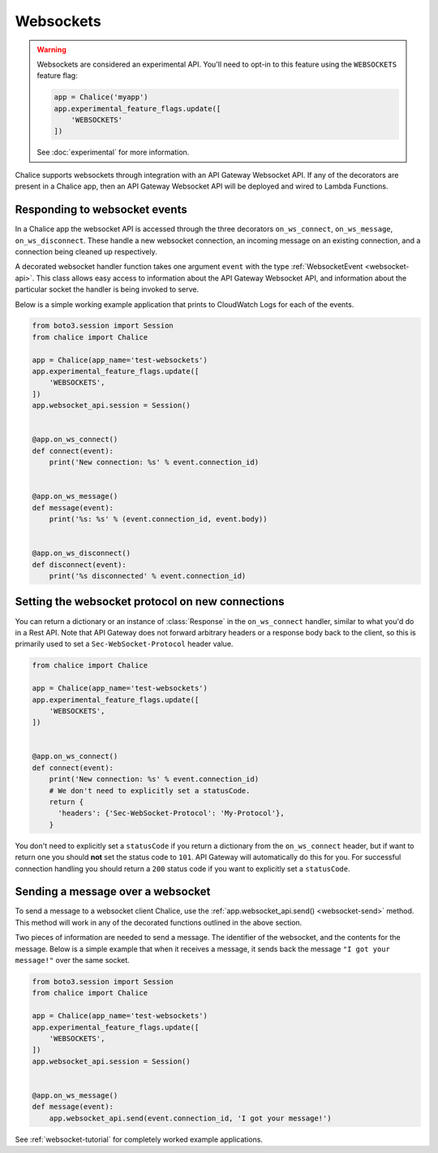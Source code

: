 Websockets
==========

.. warning::

  Websockets are considered an experimental API.  You'll need to opt-in
  to this feature using the ``WEBSOCKETS`` feature flag:

  .. code-block:: python

    app = Chalice('myapp')
    app.experimental_feature_flags.update([
        'WEBSOCKETS'
    ])

  See :doc:`experimental` for more information.


Chalice supports websockets through integration with an API Gateway Websocket
API. If any of the decorators are present in a Chalice app, then an API
Gateway Websocket API will be deployed and wired to Lambda Functions.


Responding to websocket events
------------------------------

In a Chalice app the websocket API is accessed through the three decorators
``on_ws_connect``, ``on_ws_message``, ``on_ws_disconnect``. These handle a new
websocket connection, an incoming message on an existing connection, and a
connection being cleaned up respectively.

A decorated websocket handler function takes one argument ``event`` with the
type :ref:`WebsocketEvent <websocket-api>`. This class allows easy access to
information about the API Gateway Websocket API, and information about the
particular socket the handler is being invoked to serve.

Below is a simple working example application that prints to CloudWatch Logs
for each of the events.

.. code-block:: python

    from boto3.session import Session
    from chalice import Chalice

    app = Chalice(app_name='test-websockets')
    app.experimental_feature_flags.update([
        'WEBSOCKETS',
    ])
    app.websocket_api.session = Session()


    @app.on_ws_connect()
    def connect(event):
        print('New connection: %s' % event.connection_id)


    @app.on_ws_message()
    def message(event):
        print('%s: %s' % (event.connection_id, event.body))


    @app.on_ws_disconnect()
    def disconnect(event):
        print('%s disconnected' % event.connection_id)


Setting the websocket protocol on new connections
-------------------------------------------------

You can return a dictionary or an instance of :class:`Response` in the
``on_ws_connect`` handler, similar to what you'd do in a Rest API.  Note that
API Gateway does not forward arbitrary headers or a response body back to the
client, so this is primarily used to set a ``Sec-WebSocket-Protocol`` header
value.


.. code-block:: python

    from chalice import Chalice

    app = Chalice(app_name='test-websockets')
    app.experimental_feature_flags.update([
        'WEBSOCKETS',
    ])


    @app.on_ws_connect()
    def connect(event):
        print('New connection: %s' % event.connection_id)
        # We don't need to explicitly set a statusCode.
        return {
          'headers': {'Sec-WebSocket-Protocol': 'My-Protocol'},
        }


You don't need to explicitly set a ``statusCode`` if you return a
dictionary from the ``on_ws_connect`` header, but if want to return one you
should **not** set the status code to ``101``.  API Gateway will automatically
do this for you.  For successful connection handling you should return a
``200`` status code if you want to explicitly set a ``statusCode``.


Sending a message over a websocket
----------------------------------

To send a message to a websocket client Chalice, use the
:ref:`app.websocket_api.send() <websocket-send>` method. This method will work in any
of the decorated functions outlined in the above section.

Two pieces of information are needed to send a message. The identifier of the
websocket, and the contents for the message. Below is a simple example that
when it receives a message, it sends back the message ``"I got your message!"``
over the same socket.

.. code-block:: python

    from boto3.session import Session
    from chalice import Chalice

    app = Chalice(app_name='test-websockets')
    app.experimental_feature_flags.update([
        'WEBSOCKETS',
    ])
    app.websocket_api.session = Session()


    @app.on_ws_message()
    def message(event):
        app.websocket_api.send(event.connection_id, 'I got your message!')


See :ref:`websocket-tutorial` for completely worked example applications.

